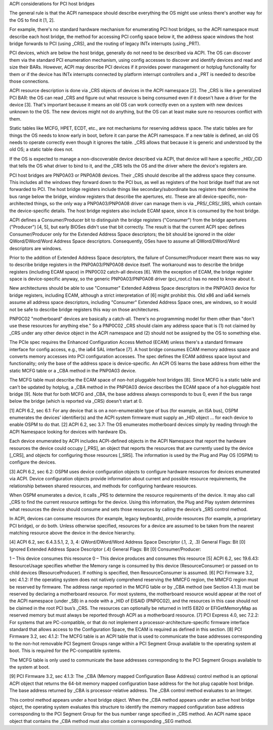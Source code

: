 ACPI considerations for PCI host bridges

The general rule is that the ACPI namespace should describe everything the OS might use unless there's another way for the OS to find it [1, 2].

For example, there's no standard hardware mechanism for enumerating PCI host bridges, so the ACPI namespace must describe each host bridge, the method for accessing PCI config space below it, the address space windows the host bridge forwards to PCI (using _CRS), and the routing of legacy INTx interrupts (using _PRT).

PCI devices, which are below the host bridge, generally do not need to be described via ACPI. The OS can discover them via the standard PCI enumeration mechanism, using config accesses to discover and identify devices and read and size their BARs. However, ACPI may describe PCI devices if it provides power management or hotplug functionality for them or if the device has INTx interrupts connected by platform interrupt controllers and a _PRT is needed to describe those connections.

ACPI resource description is done via _CRS objects of devices in the ACPI namespace [2].   The _CRS is like a generalized PCI BAR: the OS can read _CRS and figure out what resource is being consumed even if it doesn't have a driver for the device [3].  That's important because it means an old OS can work correctly even on a system with new devices unknown to the OS. The new devices might not do anything, but the OS can at least make sure no resources conflict with them.

Static tables like MCFG, HPET, ECDT, etc., are not mechanisms for reserving address space. The static tables are for things the OS needs to know early in boot, before it can parse the ACPI namespace. If a new table is defined, an old OS needs to operate correctly even though it ignores the table. _CRS allows that because it is generic and understood by the old OS; a static table does not.

If the OS is expected to manage a non-discoverable device described via ACPI, that device will have a specific _HID/_CID that tells the OS what driver to bind to it, and the _CRS tells the OS and the driver where the device's registers are.

PCI host bridges are PNP0A03 or PNP0A08 devices.  Their _CRS should describe all the address space they consume.  This includes all the windows they forward down to the PCI bus, as well as registers of the host bridge itself that are not forwarded to PCI.  The host bridge registers include things like secondary/subordinate bus registers that determine the bus range below the bridge, window registers that describe the apertures, etc. These are all device-specific, non-architected things, so the only way a PNP0A03/PNP0A08 driver can manage them is via _PRS/_CRS/_SRS, which contain the device-specific details.  The host bridge registers also include ECAM space, since it is consumed by the host bridge.

ACPI defines a Consumer/Producer bit to distinguish the bridge registers ("Consumer") from the bridge apertures ("Producer") [4, 5], but early BIOSes didn't use that bit correctly. The result is that the current ACPI spec defines Consumer/Producer only for the Extended Address Space descriptors; the bit should be ignored in the older QWord/DWord/Word Address Space descriptors. Consequently, OSes have to assume all QWord/DWord/Word descriptors are windows.

Prior to the addition of Extended Address Space descriptors, the failure of Consumer/Producer meant there was no way to describe bridge registers in the PNP0A03/PNP0A08 device itself. The workaround was to describe the bridge registers (including ECAM space) in PNP0C02 catch-all devices [6]. With the exception of ECAM, the bridge register space is device-specific anyway, so the generic PNP0A03/PNP0A08 driver (pci_root.c) has no need to know about it.

New architectures should be able to use "Consumer" Extended Address Space descriptors in the PNP0A03 device for bridge registers, including ECAM, although a strict interpretation of [6] might prohibit this. Old x86 and ia64 kernels assume all address space descriptors, including "Consumer" Extended Address Space ones, are windows, so it would not be safe to describe bridge registers this way on those architectures.

PNP0C02 "motherboard" devices are basically a catch-all.  There's no programming model for them other than "don't use these resources for anything else."  So a PNP0C02 _CRS should claim any address space that is (1) not claimed by _CRS under any other device object in the ACPI namespace and (2) should not be assigned by the OS to something else.

The PCIe spec requires the Enhanced Configuration Access Method (ECAM) unless there's a standard firmware interface for config access, e.g., the ia64 SAL interface [7]. A host bridge consumes ECAM memory address space and converts memory accesses into PCI configuration accesses. The spec defines the ECAM address space layout and functionality; only the base of the address space is device-specific. An ACPI OS learns the base address from either the static MCFG table or a _CBA method in the PNP0A03 device.

The MCFG table must describe the ECAM space of non-hot pluggable host bridges [8]. Since MCFG is a static table and can't be updated by hotplug, a _CBA method in the PNP0A03 device describes the ECAM space of a hot-pluggable host bridge [9]. Note that for both MCFG and _CBA, the base address always corresponds to bus 0, even if the bus range below the bridge (which is reported via _CRS) doesn't start at 0.

[1] ACPI 6.2, sec 6.1:
For any device that is on a non-enumerable type of bus (for example, an ISA bus), OSPM enumerates the devices' identifier(s) and the ACPI system firmware must supply an _HID object ... for each device to enable OSPM to do that.
[2] ACPI 6.2, sec 3.7:
The OS enumerates motherboard devices simply by reading through the ACPI Namespace looking for devices with hardware IDs.

Each device enumerated by ACPI includes ACPI-defined objects in the ACPI Namespace that report the hardware resources the device could occupy [_PRS], an object that reports the resources that are currently used by the device [_CRS], and objects for configuring those resources [_SRS]. The information is used by the Plug and Play OS (OSPM) to configure the devices.

[3] ACPI 6.2, sec 6.2:
OSPM uses device configuration objects to configure hardware resources for devices enumerated via ACPI. Device configuration objects provide information about current and possible resource requirements, the relationship between shared resources, and methods for configuring hardware resources.

When OSPM enumerates a device, it calls _PRS to determine the resource requirements of the device. It may also call _CRS to find the current resource settings for the device. Using this information, the Plug and Play system determines what resources the device should consume and sets those resources by calling the device’s _SRS control method.

In ACPI, devices can consume resources (for example, legacy keyboards), provide resources (for example, a proprietary PCI bridge), or do both. Unless otherwise specified, resources for a device are assumed to be taken from the nearest matching resource above the device in the device hierarchy.

[4] ACPI 6.2, sec 6.4.3.5.1, 2, 3, 4:
QWord/DWord/Word Address Space Descriptor (.1, .2, .3)
General Flags: Bit [0] Ignored
Extended Address Space Descriptor (.4)
General Flags: Bit [0] Consumer/Producer:

1 – This device consumes this resource
0 – This device produces and consumes this resource
[5] ACPI 6.2, sec 19.6.43:
ResourceUsage specifies whether the Memory range is consumed by this device (ResourceConsumer) or passed on to child devices (ResourceProducer). If nothing is specified, then ResourceConsumer is assumed.
[6] PCI Firmware 3.2, sec 4.1.2:
If the operating system does not natively comprehend reserving the MMCFG region, the MMCFG region must be reserved by firmware. The address range reported in the MCFG table or by _CBA method (see Section 4.1.3) must be reserved by declaring a motherboard resource. For most systems, the motherboard resource would appear at the root of the ACPI namespace (under _SB) in a node with a _HID of EISAID (PNP0C02), and the resources in this case should not be claimed in the root PCI bus’s _CRS. The resources can optionally be returned in Int15 E820 or EFIGetMemoryMap as reserved memory but must always be reported through ACPI as a motherboard resource.
[7] PCI Express 4.0, sec 7.2.2:
For systems that are PC-compatible, or that do not implement a processor-architecture-specific firmware interface standard that allows access to the Configuration Space, the ECAM is required as defined in this section.
[8] PCI Firmware 3.2, sec 4.1.2:
The MCFG table is an ACPI table that is used to communicate the base addresses corresponding to the non-hot removable PCI Segment Groups range within a PCI Segment Group available to the operating system at boot. This is required for the PC-compatible systems.

The MCFG table is only used to communicate the base addresses corresponding to the PCI Segment Groups available to the system at boot.

[9] PCI Firmware 3.2, sec 4.1.3:
The _CBA (Memory mapped Configuration Base Address) control method is an optional ACPI object that returns the 64-bit memory mapped configuration base address for the hot plug capable host bridge. The base address returned by _CBA is processor-relative address. The _CBA control method evaluates to an Integer.

This control method appears under a host bridge object. When the _CBA method appears under an active host bridge object, the operating system evaluates this structure to identify the memory mapped configuration base address corresponding to the PCI Segment Group for the bus number range specified in _CRS method. An ACPI name space object that contains the _CBA method must also contain a corresponding _SEG method.
